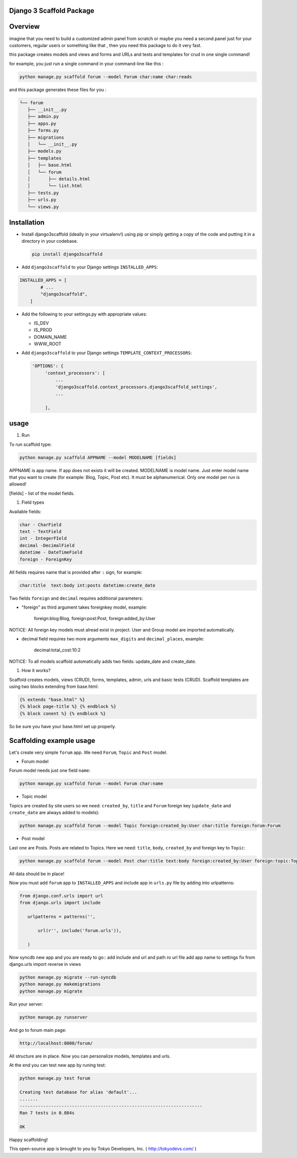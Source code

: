 
Django 3 Scaffold Package
-------------------------


.. raw:: html

   <p align="center"><img src="https://raw.githubusercontent.com/tokyodevs/django3scaffold/master/django3scaffold.png" width="2000"></p>



.. raw:: html

   <p align="center">
   <a href=""><img src="https://img.shields.io/github/issues/tokyodevs/django3scaffold" alt="Build Status"></a>
   <a href=""><img src="https://img.shields.io/github/forks/tokyodevs/django3scaffold" alt="Build Status"></a>
   <a href=""><img src="https://img.shields.io/github/stars/tokyodevs/django3scaffold" alt="Build Status"></a>
   <a href=""><img src="https://img.shields.io/github/license/tokyodevs/django3scaffold" alt="Build Status"></a>
   <a href="https://img.shields.io/twitter/url?url=https%3A%2F%2Fgithub.com%2Ftokyodevs%2Fdjango3scaffold"><img src="https://img.shields.io/twitter/url?url=https%3A%2F%2Fgithub.com%2Ftokyodevs%2Fdjango3scaffold" alt="Build Status"></a>
   </p>


Overview
--------

imagine that you need to build a customized admin panel from scratch or maybe you need a second panel just for your customers, regular users or something like that  , then you need this package to do it very fast. 

this package creates models and views and forms and URLs and tests and templates for crud in one single command!   

for example, you just run a single command in your command-line like this : 

.. code-block::

    python manage.py scaffold forum --model Forum char:name char:reads


and this package generates these files for you : 

.. code-block::

    └── forum
       ├── __init__.py
       ├── admin.py
       ├── apps.py
       ├── forms.py
       ├── migrations
       │   └── __init__.py
       ├── models.py
       ├── templates
       │   ├── base.html
       │   └── forum
       │       ├── details.html
       │       └── list.html
       ├── tests.py
       ├── urls.py
       └── views.py




Installation
------------


* 
  Install django3scaffold (ideally in your virtualenv!) using pip or simply getting a copy of the code and putting it in a directory in your codebase.

  .. code-block::

       pip install django3scaffold

* 
  Add ``django3scaffold`` to your Django settings ``INSTALLED_APPS``\ :

.. code-block::

   INSTALLED_APPS = [
           # ...
           "django3scaffold",
       ]


* 
  Add the following to your settings.py with appropriate values:


  * IS_DEV
  * IS_PROD
  * DOMAIN_NAME
  * WWW_ROOT

* 
  Add ``django3scaffold`` to your Django settings ``TEMPLATE_CONTEXT_PROCESSORS``\ :

  .. code-block::

      'OPTIONS': {
           'context_processors': [
               ...
               'django3scaffold.context_processors.django3scaffold_settings',
               ...

           ],

usage
-----


#. Run

To run scaffold type:

.. code-block::

   python manage.py scaffold APPNAME --model MODELNAME [fields]


APPNAME is app name. If app does not exists it will be created.
MODELNAME is model name. Just enter model name that you want to create (for example: Blog, Topic, Post etc). It must be alphanumerical. Only one model per run is allowed!

[fields] - list of the model fields.


#. Field types

Available fields:

.. code-block::

   char - CharField
   text - TextField
   int - IntegerFIeld
   decimal -DecimalField
   datetime - DateTimeField
   foreign - ForeignKey


All fields requires name that is provided after ``:`` sign, for example:

.. code-block::

   char:title  text:body int:posts datetime:create_date


Two fields ``foreign`` and ``decimal`` requires additional parameters:


* 
  "foreign" as third argument takes foreignkey model, example:

    foreign:blog:Blog, foreign:post:Post, foreign:added_by:User

NOTICE: All foreign key models must alread exist in project. User and Group model are imported automatically.


* 
  decimal field requires two more arguments ``max_digits`` and ``decimal_places``\ , example:

    decimal:total_cost:10:2

NOTICE: To all models scaffold automatically adds two fields: update_date and create_date.


#. How it works?

Scaffold creates models, views (CRUD), forms, templates, admin, urls and basic tests (CRUD). Scaffold templates are using two blocks extending from base.html:

.. code-block::

   {% extends "base.html" %}
   {% block page-title %} {% endblock %}
   {% block conent %} {% endblock %}


So be sure you have your base.html set up properly.

Scaffolding example usage
-------------------------

Let's create very simple ``forum`` app. We need ``Forum``\ , ``Topic`` and ``Post`` model.


* Forum model

Forum model needs just one field ``name``\ :

.. code-block::

   python manage.py scaffold forum --model Forum char:name



* Topic model

Topics are created by site users so we need: ``created_by``\ , ``title`` and ``Forum`` foreign key (\ ``update_date`` and ``create_date`` are always added to models):

.. code-block::

   python manage.py scaffold forum --model Topic foreign:created_by:User char:title foreign:forum:Forum



* Post model

Last one are Posts. Posts are related to Topics. Here we need: ``title``\ , ``body``\ , ``created_by`` and foreign key to ``Topic``\ :

.. code-block::

   python manage.py scaffold forum --model Post char:title text:body foreign:created_by:User foreign:topic:Topic


All data should be in place!

Now you must add ``forum`` app to ``INSTALLED_APPS`` and include app in ``urls.py`` file by adding into urlpatterns:

.. code-block::

    from django.conf.urls import url
    from django.urls import include

       urlpatterns = patterns('',

           url(r'', include('forum.urls')),

       )

Now syncdb new app and you are ready to go::
add include and url and path ro url file 
add app name to settings 
fix from django.urls import reverse in views

.. code-block::

      python manage.py migrate --run-syncdb
      python manage.py makemigrations
      python manage.py migrate

Run your server:

.. code-block::

   python manage.py runserver


And go to forum main page:

.. code-block::

   http://localhost:8000/forum/


All structure are in place. Now you can personalize models, templates and urls.

At the end you can test new app by runing test:

.. code-block::

   python manage.py test forum

   Creating test database for alias 'default'...
   .......
   ----------------------------------------------------------------------
   Ran 7 tests in 0.884s

   OK


Happy scaffolding!

This open-source app is brought to you by Tokyo Developers, Inc. ( http://tokyodevs.com/ )
